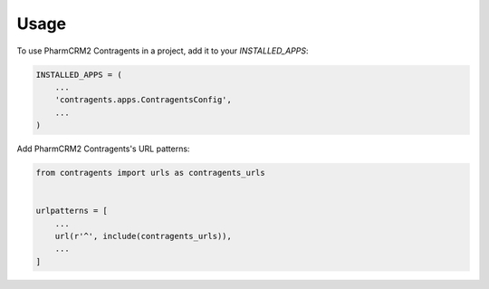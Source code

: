 =====
Usage
=====

To use PharmCRM2 Contragents in a project, add it to your `INSTALLED_APPS`:

.. code-block:: python

    INSTALLED_APPS = (
        ...
        'contragents.apps.ContragentsConfig',
        ...
    )

Add PharmCRM2 Contragents's URL patterns:

.. code-block:: python

    from contragents import urls as contragents_urls


    urlpatterns = [
        ...
        url(r'^', include(contragents_urls)),
        ...
    ]
